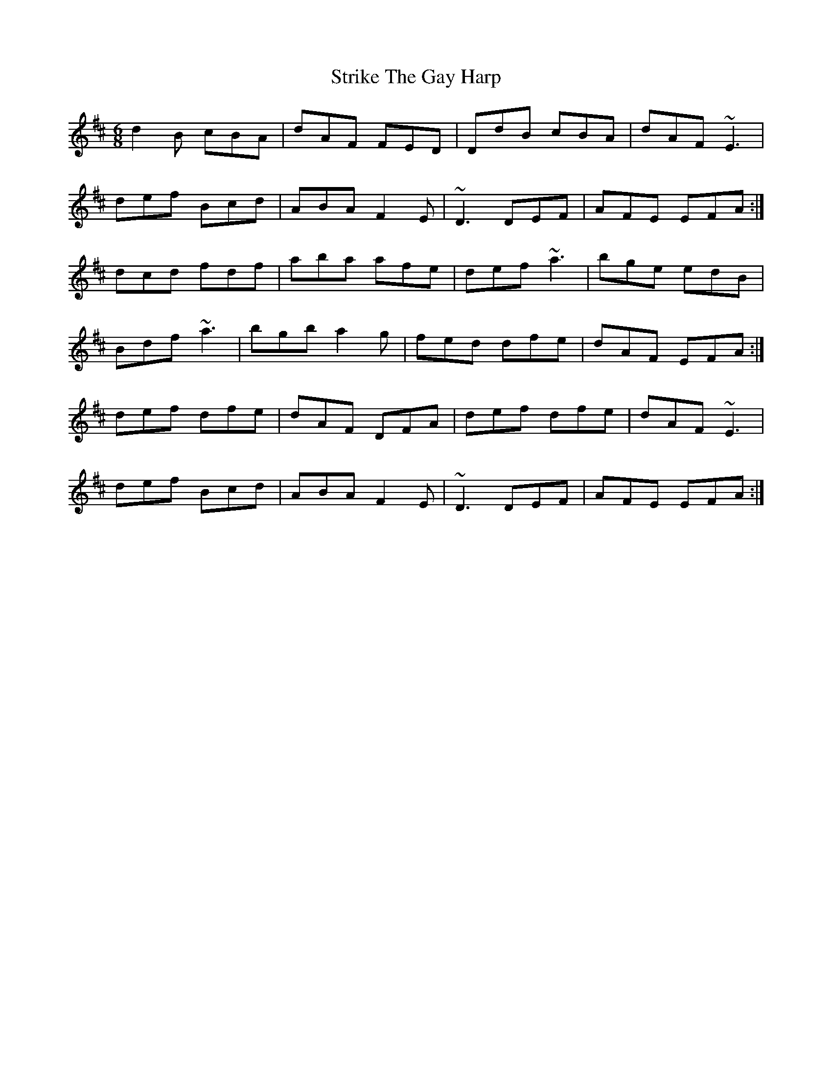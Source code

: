 X: 38741
T: Strike The Gay Harp
R: jig
M: 6/8
K: Dmajor
d2B cBA|dAF FED|DdB cBA|dAF ~E3|
def Bcd|ABA F2 E|~D3 DEF|AFE EFA:|
dcd fdf|aba afe|def ~a3|bge edB|
Bdf ~a3|bgb a2g|fed dfe|dAF EFA:|
def dfe|dAF DFA|def dfe|dAF ~E3|
def Bcd|ABA F2 E|~D3 DEF|AFE EFA:|

